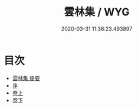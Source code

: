 #+TITLE: 雲林集 / WYG
#+DATE: 2020-03-31 11:36:23.493897
* 目次
 - [[file:KR4e0013_000.txt::000-1a][雲林集 提要]]
 - [[file:KR4e0013_000.txt::000-3a][序]]
 - [[file:KR4e0013_001.txt::001-1a][卷上]]
 - [[file:KR4e0013_002.txt::002-1a][卷下]]
